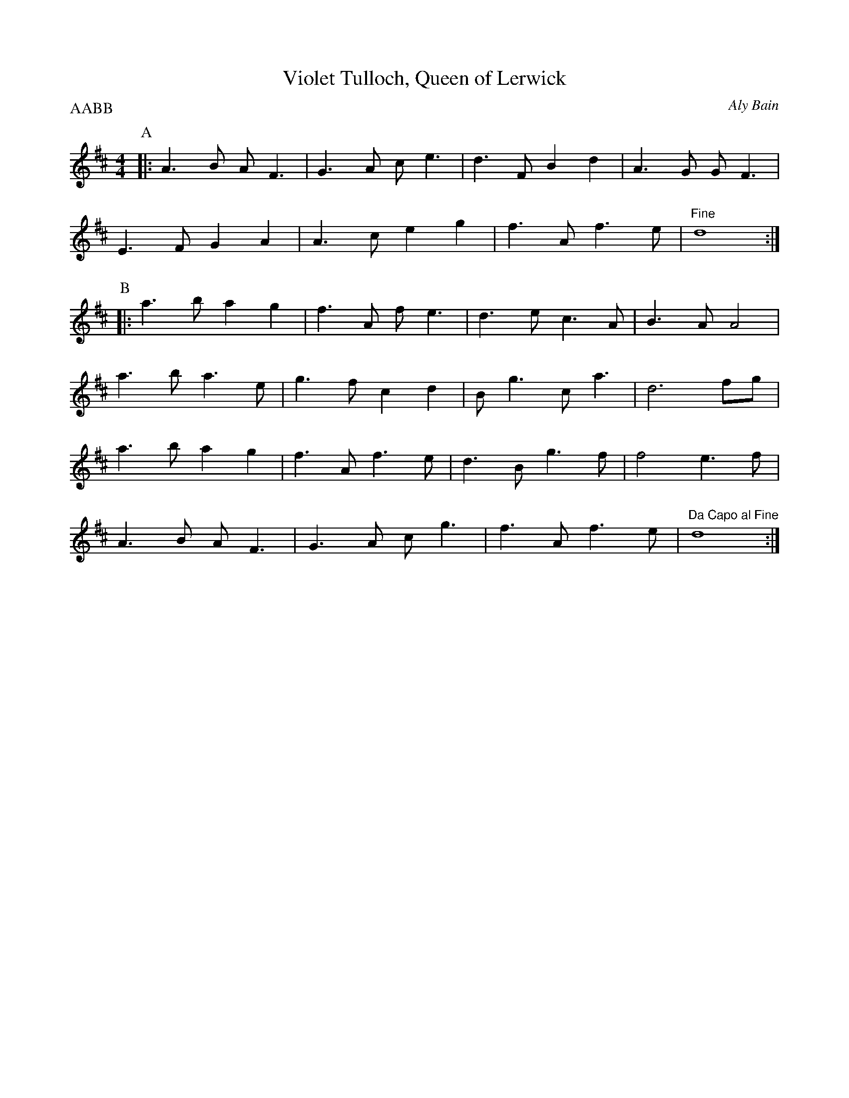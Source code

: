 X:1
T:Violet Tulloch, Queen of Lerwick
C:Aly Bain
M:4/4
L:1/8
P:AABB
K:D
P:A
|:A3 B A F3|G3 A c e3|d3 F B2 d2|A3 G G F3|
E3 F G2 A2|A3 c e2 g2|f3 A f3 e|"Fine"d8:|
P:B
|:a3 b a2 g2|f3 A f e3|d3 e c3 A|B3 A A4|
a3 b a3 e|g3 f c2 d2|B g3 c a3|d6 fg|
a3 b a2 g2|f3 A f3 e| d3 B g3 f|f4 e3 f|
A3 B A F3| G3 A c g3|f3 A f3 e|"Da Capo al Fine" d8:|


